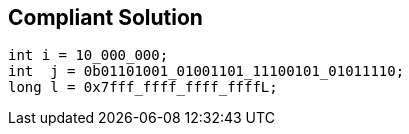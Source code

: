 == Compliant Solution

[source,text]
----
int i = 10_000_000;
int  j = 0b01101001_01001101_11100101_01011110;
long l = 0x7fff_ffff_ffff_ffffL;
----
